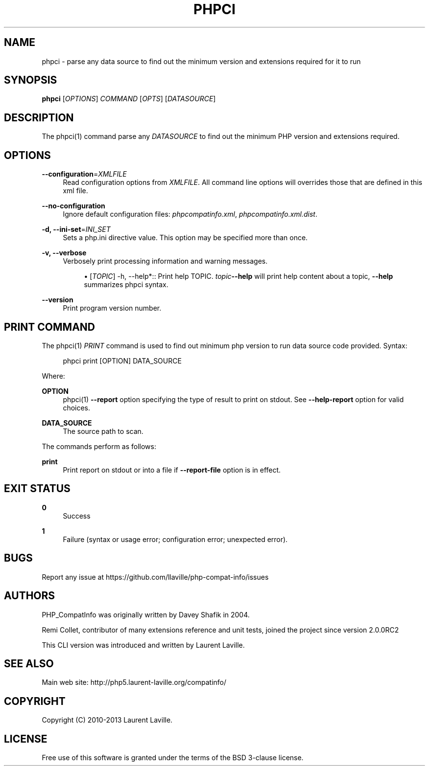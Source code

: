'\" t
.\"     Title: phpci
.\"    Author: [see the "AUTHORS" section]
.\" Generator: DocBook XSL Stylesheets v1.78.1 <http://docbook.sf.net/>
.\"      Date: 03/19/2013
.\"    Manual: \ \&
.\"    Source: \ \&
.\"  Language: English
.\"
.TH "PHPCI" "1" "03/19/2013" "\ \&" "\ \&"
.\" -----------------------------------------------------------------
.\" * Define some portability stuff
.\" -----------------------------------------------------------------
.\" ~~~~~~~~~~~~~~~~~~~~~~~~~~~~~~~~~~~~~~~~~~~~~~~~~~~~~~~~~~~~~~~~~
.\" http://bugs.debian.org/507673
.\" http://lists.gnu.org/archive/html/groff/2009-02/msg00013.html
.\" ~~~~~~~~~~~~~~~~~~~~~~~~~~~~~~~~~~~~~~~~~~~~~~~~~~~~~~~~~~~~~~~~~
.ie \n(.g .ds Aq \(aq
.el       .ds Aq '
.\" -----------------------------------------------------------------
.\" * set default formatting
.\" -----------------------------------------------------------------
.\" disable hyphenation
.nh
.\" disable justification (adjust text to left margin only)
.ad l
.\" -----------------------------------------------------------------
.\" * MAIN CONTENT STARTS HERE *
.\" -----------------------------------------------------------------
.SH "NAME"
phpci \- parse any data source to find out the minimum version and extensions required for it to run
.SH "SYNOPSIS"
.sp
\fBphpci\fR [\fIOPTIONS\fR] \fICOMMAND\fR [\fIOPTS\fR] [\fIDATASOURCE\fR]
.SH "DESCRIPTION"
.sp
The phpci(1) command parse any \fIDATASOURCE\fR to find out the minimum PHP version and extensions required\&.
.SH "OPTIONS"
.PP
\fB\-\-configuration\fR=\fIXMLFILE\fR
.RS 4
Read configuration options from
\fIXMLFILE\fR\&. All command line options will overrides those that are defined in this xml file\&.
.RE
.PP
\fB\-\-no\-configuration\fR
.RS 4
Ignore default configuration files:
\fIphpcompatinfo\&.xml\fR,
\fIphpcompatinfo\&.xml\&.dist\fR\&.
.RE
.PP
\fB\-d, \-\-ini\-set\fR=\fIINI_SET\fR
.RS 4
Sets a php\&.ini directive value\&. This option may be specified more than once\&.
.RE
.PP
\fB\-v, \-\-verbose\fR
.RS 4
Verbosely print processing information and warning messages\&.
.sp
.RS 4
.ie n \{\
\h'-04'\(bu\h'+03'\c
.\}
.el \{\
.sp -1
.IP \(bu 2.3
.\}
[\fITOPIC\fR] \-h, \-\-help*:: Print help TOPIC\&.
\fItopic\fR\fB\-\-help\fR
will print help content about a topic,
\fB\-\-help\fR
summarizes phpci syntax\&.
.RE
.RE
.PP
\fB\-\-version\fR
.RS 4
Print program version number\&.
.RE
.SH "PRINT COMMAND"
.sp
The phpci(1) \fIPRINT\fR command is used to find out minimum php version to run data source code provided\&. Syntax:
.sp
.if n \{\
.RS 4
.\}
.nf
phpci print [OPTION] DATA_SOURCE
.fi
.if n \{\
.RE
.\}
.sp
Where:
.PP
\fBOPTION\fR
.RS 4
phpci(1)
\fB\-\-report\fR
option specifying the type of result to print on stdout\&. See
\fB\-\-help\-report\fR
option for valid choices\&.
.RE
.PP
\fBDATA_SOURCE\fR
.RS 4
The source path to scan\&.
.RE
.sp
The commands perform as follows:
.PP
\fBprint\fR
.RS 4
Print report on stdout or into a file if
\fB\-\-report\-file\fR
option is in effect\&.
.RE
.SH "EXIT STATUS"
.PP
\fB0\fR
.RS 4
Success
.RE
.PP
\fB1\fR
.RS 4
Failure (syntax or usage error; configuration error; unexpected error)\&.
.RE
.SH "BUGS"
.sp
Report any issue at https://github\&.com/llaville/php\-compat\-info/issues
.SH "AUTHORS"
.sp
PHP_CompatInfo was originally written by Davey Shafik in 2004\&.
.sp
Remi Collet, contributor of many extensions reference and unit tests, joined the project since version 2\&.0\&.0RC2
.sp
This CLI version was introduced and written by Laurent Laville\&.
.SH "SEE ALSO"
.sp
Main web site: http://php5\&.laurent\-laville\&.org/compatinfo/
.SH "COPYRIGHT"
.sp
Copyright (C) 2010\-2013 Laurent Laville\&.
.SH "LICENSE"
.sp
Free use of this software is granted under the terms of the BSD 3\-clause license\&.
